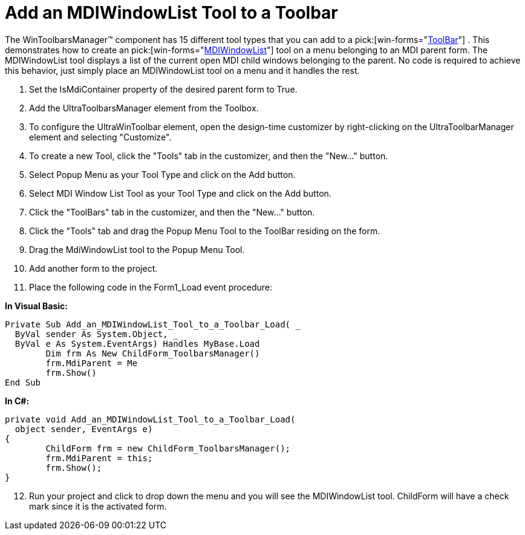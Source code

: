 ﻿////

|metadata|
{
    "name": "wintoolbarsmanager-add-an-mdiwindowlist-tool-to-a-toolbar",
    "controlName": ["WinToolbarsManager"],
    "tags": [],
    "guid": "{36F97D7F-4AE1-47A9-963E-AF24B602C9B4}",  
    "buildFlags": [],
    "createdOn": "2005-07-07T00:00:00Z"
}
|metadata|
////

= Add an MDIWindowList Tool to a Toolbar

The WinToolbarsManager™ component has 15 different tool types that you can add to a  pick:[win-forms="link:{ApiPlatform}win.ultrawintoolbars{ApiVersion}~infragistics.win.ultrawintoolbars.ultratoolbar.html[ToolBar]"] . This demonstrates how to create an  pick:[win-forms="link:{ApiPlatform}win.ultrawintoolbars{ApiVersion}~infragistics.win.ultrawintoolbars.mdiwindowlisttool.html[MDIWindowList]"]  tool on a menu belonging to an MDI parent form. The MDIWindowList tool displays a list of the current open MDI child windows belonging to the parent. No code is required to achieve this behavior, just simply place an MDIWindowList tool on a menu and it handles the rest.

[start=1]
. Set the IsMdiContainer property of the desired parent form to True.
[start=2]
. Add the UltraToolbarsManager element from the Toolbox.
[start=3]
. To configure the UltraWinToolbar element, open the design-time customizer by right-clicking on the UltraToolbarManager element and selecting "Customize".
[start=4]
. To create a new Tool, click the "Tools" tab in the customizer, and then the "New..." button.
[start=5]
. Select Popup Menu as your Tool Type and click on the Add button.
[start=6]
. Select MDI Window List Tool as your Tool Type and click on the Add button.
[start=7]
. Click the "ToolBars" tab in the customizer, and then the "New..." button.
[start=8]
. Click the "Tools" tab and drag the Popup Menu Tool to the ToolBar residing on the form.
[start=9]
. Drag the MdiWindowList tool to the Popup Menu Tool.
[start=10]
. Add another form to the project.
[start=11]
. Place the following code in the Form1_Load event procedure:

*In Visual Basic:*

----
Private Sub Add_an_MDIWindowList_Tool_to_a_Toolbar_Load( _
  ByVal sender As System.Object, _
  ByVal e As System.EventArgs) Handles MyBase.Load
	Dim frm As New ChildForm_ToolbarsManager()
	frm.MdiParent = Me
	frm.Show()
End Sub
----

*In C#:*

----
private void Add_an_MDIWindowList_Tool_to_a_Toolbar_Load( 
  object sender, EventArgs e)
{
	ChildForm frm = new ChildForm_ToolbarsManager();
	frm.MdiParent = this;
	frm.Show();
}
----

[start=12]
. Run your project and click to drop down the menu and you will see the MDIWindowList tool. ChildForm will have a check mark since it is the activated form.